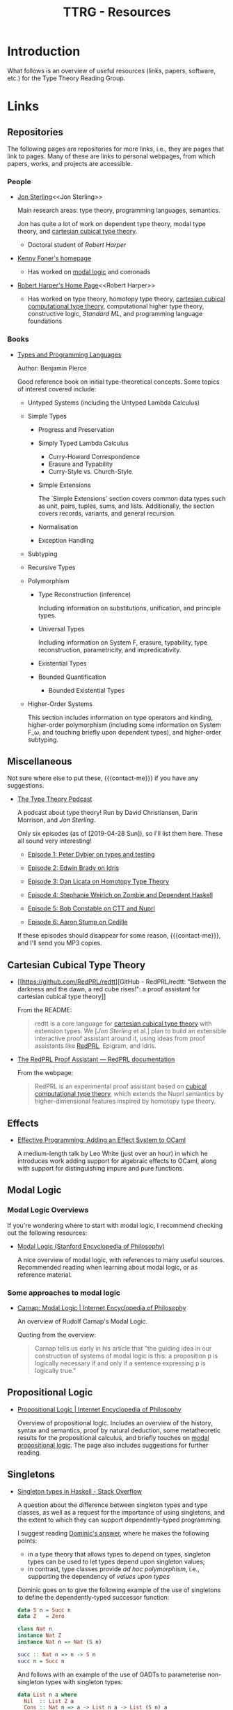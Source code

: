 #+TITLE: TTRG - Resources
#+OPTIONS: author:nil date:nil email:nil

#+MACRO: contact-me @ me on Slack or GitHub, or ping me an e-mail

* Introduction

What follows is an overview of useful resources (links,
papers, software, etc.) for the Type Theory Reading Group.

* Links

** Repositories

The following pages are repositories for more links, i.e.,
they are pages that link to pages. Many of these are links to
personal webpages, from which papers, works, and projects are
accessible.

*** People

- [[https://www.jonmsterling.com/][Jon Sterling]]<<Jon Sterling>>

  Main research areas: type theory, programming languages,
  semantics.

  Jon has quite a lot of work on dependent type theory, modal
  type theory, and [[CCTT][cartesian cubical type theory]].

  - Doctoral student of [[Robert Harper][Robert Harper]]

- [[http://very.science/][Kenny Foner's homepage]]

  - Has worked on [[modal-logic][modal logic]] and comonads

- [[https://www.cs.cmu.edu/~rwh/][Robert Harper's Home Page]]<<Robert Harper>>

  - Has worked on type theory, homotopy type theory, [[CCTT][cartesian
    cubical computational type theory]], computational higher
    type theory, constructive logic, [[Standard ML][Standard ML]], and
    programming language foundations

*** Books

- [[https://www.cis.upenn.edu/~bcpierce/tapl/][Types and Programming Languages]]

  Author: Benjamin Pierce

  Good reference book on initial type-theoretical
  concepts. Some topics of interest covered include:

  - Untyped Systems (including the Untyped Lambda Calculus)
  - Simple Types
    - Progress and Preservation
    - Simply Typed Lambda Calculus
      - Curry-Howard Correspondence
      - Erasure and Typability
      - Curry-Style vs. Church-Style
    - Simple Extensions

      The `Simple Extensions' section covers common data types
      such as unit, pairs, tuples, sums, and
      lists. Additionally, the section covers records,
      variants, and general recursion.

    - Normalisation
    - Exception Handling
  - Subtyping
  - Recursive Types
  - Polymorphism
    - Type Reconstruction (inference)

      Including information on substitutions, unification, and
      principle types.

    - Universal Types

      Including information on System F, erasure, typability,
      type reconstruction, parametricity, and
      impredicativity.

    - Existential Types
    - Bounded Quantification
      - Bounded Existential Types

  - Higher-Order Systems

    This section includes information on type operators and
    kinding, higher-order polymorphism (including some
    information on System F_\omega, and touching briefly upon
    dependent types), and higher-order subtyping.

** Miscellaneous

Not sure where else to put these, {{{contact-me}}} if you have
any suggestions.

- [[http://typetheorypodcast.com/][The Type Theory Podcast]]

  A podcast about type theory! Run by David Christiansen,
  Darin Morrison, and [[Jon Sterling][Jon Sterling]].

  Only six episodes (as of [2019-04-28 Sun]), so I'll list
  them here. These all sound very interesting!

  - [[http://typetheorypodcast.com/2014/08/episode-1-peter-dybjer-on-type-theory-and-testing/][Episode 1: Peter Dybjer on types and testing]]

  - [[http://typetheorypodcast.com/2014/09/episode-2-edwin-brady-on-idris/][Episode 2: Edwin Brady on Idris]]

  - [[http://typetheorypodcast.com/2015/01/episode-3-dan-licata-on-homotopy-type-theory/][Episode 3: Dan Licata on Homotopy Type Theory]]

  - [[http://typetheorypodcast.com/2015/04/episode-4-stephanie-weirich-on-zombie-and-dependent-haskell/][Episode 4: Stephanie Weirich on Zombie and Dependent
    Haskell]]

  - [[http://typetheorypodcast.com/2015/08/episode-5-bob-constable-on-ctt-and-nuprl/][Episode 5: Bob Constable on CTT and Nuprl]]

  - [[http://typetheorypodcast.com/2016/12/episode-6-aaron-stump-on-cedille/][Episode 6: Aaron Stump on Cedille]]

  If these episodes should disappear for some reason,
  {{{contact-me}}}, and I'll send you MP3 copies.

** Cartesian Cubical Type Theory<<CCTT>>

- [[https://github.com/RedPRL/redtt][GitHub - RedPRL/redtt: "Between the darkness and the dawn, a
  red cube rises!": a proof assistant for cartesian cubical
  type theory]]

  From the README:

  #+BEGIN_QUOTE
  redtt is a core language for [[CCTT][cartesian cubical type theory]]
  with extension types. We [[[Jon Sterling][Jon Sterling]] et al.] plan to build
  an extensible interactive proof assistant around it, using
  ideas from proof assistants like [[RedPRL][RedPRL]], Epigram, and Idris.
  #+END_QUOTE

- [[http://www.redprl.org/en/latest/][The RedPRL Proof Assistant — RedPRL documentation]]<<RedPRL>>

  From the webpage:

  #+BEGIN_QUOTE
  RedPRL is an experimental proof assistant based on [[CCTT][cubical
  computational type theory]], which extends the Nuprl semantics
  by higher-dimensional features inspired by homotopy type
  theory.
  #+END_QUOTE

** Effects

- [[https://www.janestreet.com/tech-talks/effective-programming/][Effective Programming: Adding an Effect System to OCaml]]

  A medium-length talk by Leo White (just over an hour) in
  which he introduces work adding support for algebraic
  effects to OCaml, along with support for distinguishing
  impure and pure functions.

** Modal Logic<<modal-logic>>

*** Modal Logic Overviews

If you're wondering where to start with modal logic, I
recommend checking out the following resources:

- [[https://plato.stanford.edu/entries/logic-modal/][Modal Logic (Stanford Encyclopedia of Philosophy)]]

  A nice overview of modal logic, with references to many
  useful sources. Recommended reading when learning about
  modal logic, or as reference material.

*** Some approaches to modal logic

- [[https://www.iep.utm.edu/cmlogic/][Carnap: Modal Logic | Internet Encyclopedia of Philosophy]]

  An overview of Rudolf Carnap's Modal Logic.

  Quoting from the overview:

  #+BEGIN_QUOTE
  Carnap tells us early in his article that "the guiding idea
  in our construction of systems of modal logic is this: a
  proposition p is logically necessary if and only if a
  sentence expressing p is logically true."
  #+END_QUOTE

** Propositional Logic

- [[https://www.iep.utm.edu/prop-log/][Propositional Logic | Internet Encyclopedia of Philosophy]]

  Overview of propositional logic. Includes an overview of the
  history, syntax and semantics, proof by natural deduction,
  some metatheoretic results for the propositional calculus,
  and briefly touches on [[modal-logic][modal propositional logic]]. The page
  also includes suggestions for further reading.

** Singletons

- [[https://stackoverflow.com/questions/16017294/singleton-types-in-haskell][Singleton types in Haskell - Stack Overflow]]

  A question about the difference between singleton types and
  type classes, as well as a request for the importance of
  using singletons, and the extent to which they can support
  dependently-typed programming.

  I suggest reading [[https://stackoverflow.com/questions/16017294/singleton-types-in-haskell/16018937#16018937][Dominic's answer]], where he makes the
  following points:

  - in a type theory that allows types to depend on types,
    singleton types can be used to let types depend upon
    singleton values;
  - in contrast, type classes provide /ad hoc polymorphism/,
    i.e., supporting the dependency of /values upon types/

  Dominic goes on to give the following example of the use of
  singletons to define the dependently-typed successor
  function:

  #+BEGIN_SRC haskell
    data S n = Succ n
    data Z   = Zero

    class Nat n
    instance Nat Z
    instance Nat n => Nat (S n)

    succ :: Nat n => n -> S n
    succ n = Succ n
  #+END_SRC

  And follows with an example of the use of GADTs to
  parameterise non-singleton types with singleton types:

  #+BEGIN_SRC haskell
    data List n a where
      Nil  :: List Z a
      Cons :: Nat n => a -> List n a -> List (S n) a
  #+END_SRC

  Dominic concludes by describing how singleton types provide
  a kind of \Pi-type, where =Nat n => n -> S n= is analogous
  to $\prod\limits_{n : \mathrm{Nat}}(n \rightarrow S(n))$.

** Standard ML

- [[http://sml-family.org/][Standard ML Family GitHub Project]]

  Main webpage for the Standard ML family GitHub project.

  The page provides links to many formal definitions of ML, as
  well as a host of other Standard ML-related resources.
